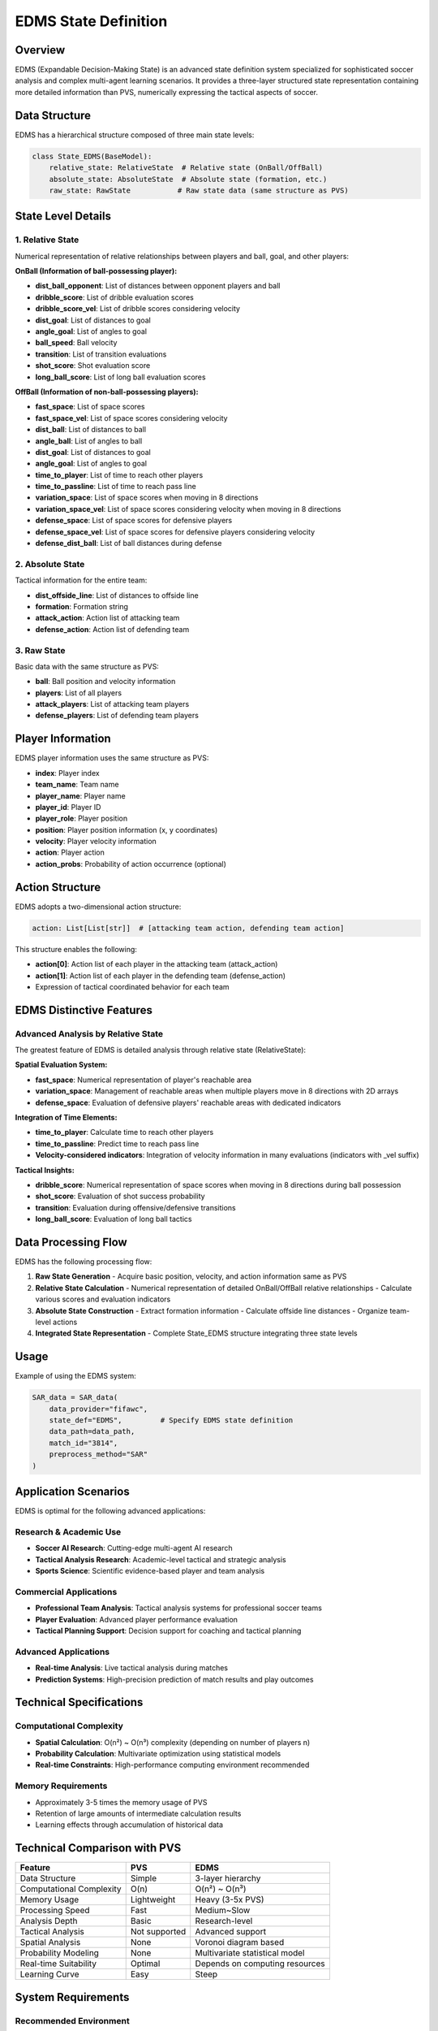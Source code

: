 EDMS State Definition
=============================

Overview
--------

EDMS (Expandable Decision-Making State) is an advanced state definition system specialized for sophisticated soccer analysis and complex multi-agent learning scenarios. It provides a three-layer structured state representation containing more detailed information than PVS, numerically expressing the tactical aspects of soccer.

Data Structure
--------------

EDMS has a hierarchical structure composed of three main state levels:

.. code-block:: python

    class State_EDMS(BaseModel):
        relative_state: RelativeState  # Relative state (OnBall/OffBall)
        absolute_state: AbsoluteState  # Absolute state (formation, etc.)
        raw_state: RawState           # Raw state data (same structure as PVS)

State Level Details
-------------------

1. Relative State
~~~~~~~~~~~~~~~~~

Numerical representation of relative relationships between players and ball, goal, and other players:

**OnBall (Information of ball-possessing player):**

* **dist_ball_opponent**: List of distances between opponent players and ball
* **dribble_score**: List of dribble evaluation scores
* **dribble_score_vel**: List of dribble scores considering velocity  
* **dist_goal**: List of distances to goal
* **angle_goal**: List of angles to goal
* **ball_speed**: Ball velocity
* **transition**: List of transition evaluations
* **shot_score**: Shot evaluation score
* **long_ball_score**: List of long ball evaluation scores

**OffBall (Information of non-ball-possessing players):**

* **fast_space**: List of space scores
* **fast_space_vel**: List of space scores considering velocity
* **dist_ball**: List of distances to ball
* **angle_ball**: List of angles to ball
* **dist_goal**: List of distances to goal
* **angle_goal**: List of angles to goal
* **time_to_player**: List of time to reach other players
* **time_to_passline**: List of time to reach pass line
* **variation_space**: List of space scores when moving in 8 directions
* **variation_space_vel**: List of space scores considering velocity when moving in 8 directions
* **defense_space**: List of space scores for defensive players
* **defense_space_vel**: List of space scores for defensive players considering velocity
* **defense_dist_ball**: List of ball distances during defense

2. Absolute State
~~~~~~~~~~~~~~~~~

Tactical information for the entire team:

* **dist_offside_line**: List of distances to offside line
* **formation**: Formation string
* **attack_action**: Action list of attacking team
* **defense_action**: Action list of defending team

3. Raw State
~~~~~~~~~~~~

Basic data with the same structure as PVS:

* **ball**: Ball position and velocity information
* **players**: List of all players
* **attack_players**: List of attacking team players
* **defense_players**: List of defending team players

Player Information
------------------

EDMS player information uses the same structure as PVS:

* **index**: Player index
* **team_name**: Team name
* **player_name**: Player name
* **player_id**: Player ID  
* **player_role**: Player position
* **position**: Player position information (x, y coordinates)
* **velocity**: Player velocity information
* **action**: Player action
* **action_probs**: Probability of action occurrence (optional)

Action Structure
----------------

EDMS adopts a two-dimensional action structure:

.. code-block:: python

    action: List[List[str]]  # [attacking team action, defending team action]

This structure enables the following:

* **action[0]**: Action list of each player in the attacking team (attack_action)
* **action[1]**: Action list of each player in the defending team (defense_action)
* Expression of tactical coordinated behavior for each team

EDMS Distinctive Features
-------------------------

Advanced Analysis by Relative State
~~~~~~~~~~~~~~~~~~~~~~~~~~~~~~~~~~~

The greatest feature of EDMS is detailed analysis through relative state (RelativeState):

**Spatial Evaluation System:**

* **fast_space**: Numerical representation of player's reachable area
* **variation_space**: Management of reachable areas when multiple players move in 8 directions with 2D arrays
* **defense_space**: Evaluation of defensive players' reachable areas with dedicated indicators

**Integration of Time Elements:**

* **time_to_player**: Calculate time to reach other players
* **time_to_passline**: Predict time to reach pass line
* **Velocity-considered indicators**: Integration of velocity information in many evaluations (indicators with _vel suffix)

**Tactical Insights:**

* **dribble_score**: Numerical representation of space scores when moving in 8 directions during ball possession
* **shot_score**: Evaluation of shot success probability
* **transition**: Evaluation during offensive/defensive transitions
* **long_ball_score**: Evaluation of long ball tactics

Data Processing Flow
--------------------

EDMS has the following processing flow:

1. **Raw State Generation**
   - Acquire basic position, velocity, and action information same as PVS

2. **Relative State Calculation**
   - Numerical representation of detailed OnBall/OffBall relative relationships
   - Calculate various scores and evaluation indicators

3. **Absolute State Construction**
   - Extract formation information
   - Calculate offside line distances
   - Organize team-level actions

4. **Integrated State Representation**
   - Complete State_EDMS structure integrating three state levels

Usage
-----

Example of using the EDMS system:

.. code-block:: python

    SAR_data = SAR_data(
        data_provider="fifawc",
        state_def="EDMS",         # Specify EDMS state definition
        data_path=data_path,
        match_id="3814",
        preprocess_method="SAR"
    )

Application Scenarios
---------------------

EDMS is optimal for the following advanced applications:

Research & Academic Use
~~~~~~~~~~~~~~~~~~~~~~~

* **Soccer AI Research**: Cutting-edge multi-agent AI research
* **Tactical Analysis Research**: Academic-level tactical and strategic analysis
* **Sports Science**: Scientific evidence-based player and team analysis

Commercial Applications
~~~~~~~~~~~~~~~~~~~~~~~

* **Professional Team Analysis**: Tactical analysis systems for professional soccer teams
* **Player Evaluation**: Advanced player performance evaluation
* **Tactical Planning Support**: Decision support for coaching and tactical planning

Advanced Applications
~~~~~~~~~~~~~~~~~~~~~

* **Real-time Analysis**: Live tactical analysis during matches
* **Prediction Systems**: High-precision prediction of match results and play outcomes

Technical Specifications
------------------------

Computational Complexity
~~~~~~~~~~~~~~~~~~~~~~~~

* **Spatial Calculation**: O(n²) ~ O(n³) complexity (depending on number of players n)
* **Probability Calculation**: Multivariate optimization using statistical models
* **Real-time Constraints**: High-performance computing environment recommended

Memory Requirements
~~~~~~~~~~~~~~~~~~~

* Approximately 3-5 times the memory usage of PVS
* Retention of large amounts of intermediate calculation results
* Learning effects through accumulation of historical data

Technical Comparison with PVS
------------------------------

=============================  ==================  ============================
Feature                        PVS                 EDMS
=============================  ==================  ============================
Data Structure                 Simple              3-layer hierarchy
Computational Complexity       O(n)                O(n²) ~ O(n³)
Memory Usage                   Lightweight         Heavy (3-5x PVS)
Processing Speed               Fast                Medium~Slow
Analysis Depth                 Basic               Research-level
Tactical Analysis              Not supported       Advanced support
Spatial Analysis               None                Voronoi diagram based
Probability Modeling           None                Multivariate statistical model
Real-time Suitability          Optimal             Depends on computing resources
Learning Curve                 Easy                Steep
=============================  ==================  ============================

System Requirements
-------------------

Recommended Environment
~~~~~~~~~~~~~~~~~~~~~~~

* **CPU**: High-performance multi-core processor
* **RAM**: 16GB or more (32GB or more for large datasets)
* **Storage**: High-speed SSD (generates large amounts of intermediate files)

Dependency Libraries
~~~~~~~~~~~~~~~~~~~~

* NumPy/SciPy: Scientific computing
* Pandas: Data processing
* Scikit-learn: Machine learning algorithms
* Computational geometry library: Voronoi diagram calculation
* Statistical library: Probability model calculation

File Structure
--------------

Main EDMS-related files:

* ``SAR_class.py``: Factory class for PVS/EDMS switching
* ``dataclass.py``: EDMS data class definitions (shared with PVS)
* ``preprocess_frame.py``: EDMS processing functions
* ``soccer_SAR_state.py``: Main processing routing for EDMS

Data Class Structure
--------------------

EDMS consists of the following classes:

**Basic Classes:**
* Position, Velocity: Position and velocity information
* Player, Ball: Player and ball information (shared with PVS)

**EDMS-specific Classes:**
* OnBall: Detailed information during ball possession
* OffBall: Detailed information during non-ball possession  
* RelativeState: OnBall + OffBall
* AbsoluteState: Formation, offside, etc.
* RawState: Basic position information (same structure as PVS State_PVS)
* State_EDMS: Integration of three state levels

**Event Classes:**
* Event_EDMS: EDMS state + 2D action + reward
* Events_EDMS: Sequence management of multiple events

Summary
-------

EDMS is a three-layer structured state definition system that maintains the basic structure of PVS while having two additional layers: relative state (RelativeState) and absolute state (AbsoluteState).

**Key Features:**

* Provides detailed relative relationships and tactical information in addition to PVS basic information
* Multi-faceted analysis indicators including spatial evaluation, time calculation, and tactical scores
* Optimal for advanced soccer analysis and complex multi-agent learning

Both systems share the same basic classes such as Player and Ball, enabling efficient soccer data analysis by appropriately selecting according to the intended use.